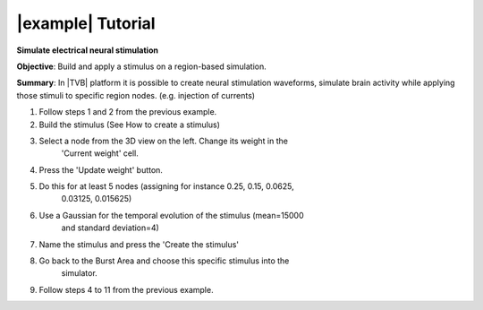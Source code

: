 |example| Tutorial
------------------

**Simulate electrical neural stimulation**


**Objective**: 
Build and apply a stimulus on a region-based simulation.

**Summary**: 
In |TVB| platform it is possible to create neural stimulation waveforms, 
simulate brain activity while applying those stimuli to specific region nodes.
(e.g. injection of currents) 


#. Follow steps 1 and 2 from the previous example.
#. Build the stimulus (See How to create a stimulus)
#. Select a node from the 3D view on the left. Change its weight in the 
    'Current weight' cell.
#. Press the 'Update weight' button.
#. Do this for at least 5 nodes (assigning for instance 0.25, 0.15, 0.0625, 
    0.03125, 0.015625)
#. Use a Gaussian for the temporal evolution of the stimulus (mean=15000 
    and standard deviation=4)
#. Name the stimulus and press the 'Create the stimulus'
#. Go back to the Burst Area and choose this specific stimulus into the 
    simulator.
#. Follow steps 4 to 11 from the previous example.
